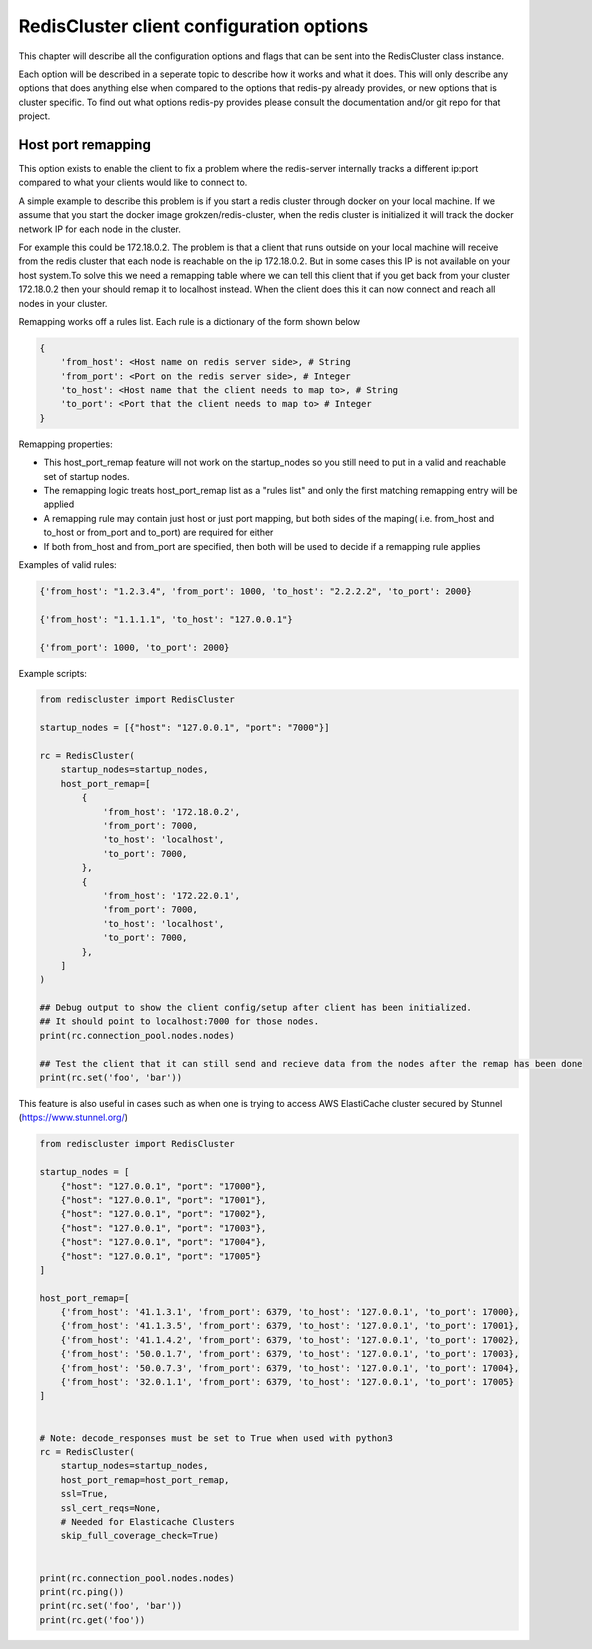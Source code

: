 RedisCluster client configuration options
=========================================

This chapter will describe all the configuration options and flags that can be sent into the RedisCluster class instance. 

Each option will be described in a seperate topic to describe how it works and what it does. This will only describe any options that does anything else when compared to the options that redis-py already provides, or new options that is cluster specific. To find out what options redis-py provides please consult the documentation and/or git repo for that project.



Host port remapping
-------------------

This option exists to enable the client to fix a problem where the redis-server internally tracks a different ip:port compared to what your clients would like to connect to.

A simple example to describe this problem is if you start a redis cluster through docker on your local machine. If we assume that you start the docker image grokzen/redis-cluster,
when the redis cluster is initialized it will track the docker network IP for each node in the cluster.

For example this could be 172.18.0.2. The problem is that a client that runs outside on your local machine will receive from the redis cluster that each node is reachable on the ip 172.18.0.2.
But in some cases this IP is not available on your host system.To solve this we need a remapping table where we can tell this client that if you get back from your cluster 172.18.0.2 then your should remap it to localhost instead.
When the client does this it can now connect and reach all nodes in your cluster.


Remapping works off a rules list. Each rule is a dictionary of the form shown below

.. code-block::

    {
        'from_host': <Host name on redis server side>, # String
        'from_port': <Port on the redis server side>, # Integer
        'to_host': <Host name that the client needs to map to>, # String
        'to_port': <Port that the client needs to map to> # Integer
    }


Remapping properties:

- This host_port_remap feature will not work on the startup_nodes so you still need to put in a valid and reachable set of startup nodes.
- The remapping logic treats host_port_remap list as a "rules list" and only the first matching remapping entry will be applied
- A remapping rule may contain just host or just port mapping, but both sides of the maping( i.e. from_host and to_host or from_port and to_port) are required for either
- If both from_host and from_port are specified, then both will be used to decide if a remapping rule applies

Examples of valid rules:

.. code-block:: python

    {'from_host': "1.2.3.4", 'from_port': 1000, 'to_host': "2.2.2.2", 'to_port': 2000}

    {'from_host': "1.1.1.1", 'to_host': "127.0.0.1"}

    {'from_port': 1000, 'to_port': 2000}


Example scripts:

.. code-block:: python

    from rediscluster import RedisCluster

    startup_nodes = [{"host": "127.0.0.1", "port": "7000"}]

    rc = RedisCluster(
        startup_nodes=startup_nodes,
        host_port_remap=[
            {
                'from_host': '172.18.0.2',
                'from_port': 7000,
                'to_host': 'localhost',
                'to_port': 7000,
            },
            {
                'from_host': '172.22.0.1',
                'from_port': 7000,
                'to_host': 'localhost',
                'to_port': 7000,
            },
        ]
    )

    ## Debug output to show the client config/setup after client has been initialized.
    ## It should point to localhost:7000 for those nodes.
    print(rc.connection_pool.nodes.nodes)

    ## Test the client that it can still send and recieve data from the nodes after the remap has been done
    print(rc.set('foo', 'bar'))

This feature is also useful in cases such as when one is trying to access AWS ElastiCache cluster secured by Stunnel (https://www.stunnel.org/)

.. code-block:: python

    from rediscluster import RedisCluster

    startup_nodes = [
        {"host": "127.0.0.1", "port": "17000"},
        {"host": "127.0.0.1", "port": "17001"},
        {"host": "127.0.0.1", "port": "17002"},
        {"host": "127.0.0.1", "port": "17003"},
        {"host": "127.0.0.1", "port": "17004"},
        {"host": "127.0.0.1", "port": "17005"}
    ]

    host_port_remap=[
        {'from_host': '41.1.3.1', 'from_port': 6379, 'to_host': '127.0.0.1', 'to_port': 17000},
        {'from_host': '41.1.3.5', 'from_port': 6379, 'to_host': '127.0.0.1', 'to_port': 17001},
        {'from_host': '41.1.4.2', 'from_port': 6379, 'to_host': '127.0.0.1', 'to_port': 17002},
        {'from_host': '50.0.1.7', 'from_port': 6379, 'to_host': '127.0.0.1', 'to_port': 17003},
        {'from_host': '50.0.7.3', 'from_port': 6379, 'to_host': '127.0.0.1', 'to_port': 17004},
        {'from_host': '32.0.1.1', 'from_port': 6379, 'to_host': '127.0.0.1', 'to_port': 17005}
    ]


    # Note: decode_responses must be set to True when used with python3
    rc = RedisCluster(
        startup_nodes=startup_nodes,
        host_port_remap=host_port_remap,
        ssl=True,
        ssl_cert_reqs=None,
        # Needed for Elasticache Clusters
        skip_full_coverage_check=True)


    print(rc.connection_pool.nodes.nodes)
    print(rc.ping())
    print(rc.set('foo', 'bar'))
    print(rc.get('foo'))
